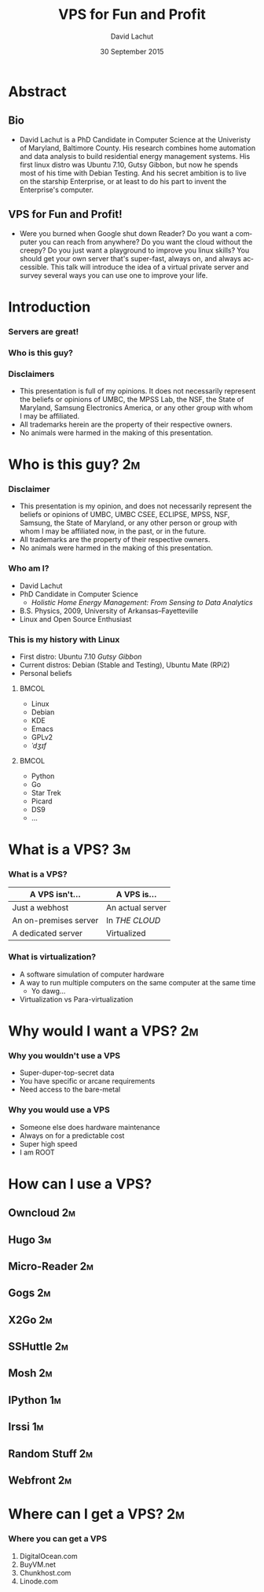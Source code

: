 #+TITLE:  VPS for Fun and Profit
#+AUTHOR: David Lachut
#+EMAIL:  dlachut1@umbc.edu
#+DATE:   30 September 2015

#+DESCRIPTION: 
#+KEYWORDS:    
#+LANGUAGE:    en
#+OPTIONS:     H:3 num:t toc:t \n:nil @:t ::t |:t ^:t -:t f:t *:t <:t tags:nil
#+OPTIONS:     TeX:t LaTeX:t skip:nil d:nil todo:t pri:nil toc:nil tags:not-in-toc
#+INFOJS_OPT:  view:nil toc:nil ltoc:t mouse:underline buttons:0 path:http://orgmode.org/org-info.js

#+EXPORT_SELECT_TAGS:  export
#+EXPORT_EXCLUDE_TAGS: noexport

#+LINK_UP:   
#+LINK_HOME: 

#+startup: beamer
#+LaTeX_CLASS: beamer
#+LaTeX_CLASS_OPTIONS: [presentation,aspectratio=169]
#+LaTeX_HEADER: \usepackage{subfigure}
#+LaTeX_HEADER: \usepackage{algorithmic}
#+BEAMER_FRAME_LEVEL: 2
#+BEAMER_THEME: default
#+COLUMNS: %45ITEM %10BEAMER_env(Env) %10BEAMER_act(Act) %4BEAMER_col(Col) %8BEAMER_opt(Opt)
#+PROPERTY: BEAMER_col_ALL 0.1 0.2 0.3 0.4 0.5 0.6 0.7 0.8 0.9 0.0 :ETC

# \author[David Lachut]{{\large David Lachut}\\
#   Mobile, Pervasive, and Sensor Systems Lab\\
#   ECLIPSE Cluster\\
#   Department of Computer Science and Electrical Engineering\\
#   University of Maryland, Baltimore County\\
#   {\tt dlachut1@umbc.edu}\\
#   \url{http://dslachut.com}
# }

* Abstract
** Bio
- David Lachut is a PhD Candidate in Computer Science at the Univeristy of 
  Maryland, Baltimore County. His research combines home automation and data 
  analysis to build residential energy management systems. His first linux 
  distro was Ubuntu 7.10, Gutsy Gibbon, but now he spends most of his time with
  Debian Testing. And his secret ambition is to live on the starship 
  Enterprise, or at least to do his part to invent the Enterprise's computer.
** VPS for Fun and Profit!
- Were you burned when Google shut down Reader? Do you want a computer you can 
  reach from anywhere? Do you want the cloud without the creepy? Do you just 
  want a playground to improve you linux skills? You should get your own server
  that's super-fast, always on, and always accessible. This talk will introduce 
  the idea of a virtual private server and survey several ways you can use one 
  to improve your life.
* Introduction 
*** Servers are great!
*** Who is this guy?
*** Disclaimers
- This presentation is full of my opinions. It does not necessarily represent 
  the beliefs or opinions of UMBC, the MPSS Lab, the NSF, the State of 
  Maryland, Samsung Electronics America, or any other group with whom I may be 
  affiliated.
- All trademarks herein are the property of their respective owners.
- No animals were harmed in the making of this presentation.




* Who is this guy?							 :2m:
*** Disclaimer
- This presentation is my opinion, and does not necessarily represent the 
  beliefs or opinions of UMBC, UMBC CSEE, ECLIPSE, MPSS, NSF, Samsung, the 
  State of Maryland, or any other person or group with whom I may be affiliated
  now, in the past, or in the future.
- All trademarks are the property of their respective owners.
- No animals were harmed in the making of this presentation.
*** Who am I?
- David Lachut
- PhD Candidate in Computer Science
  - /Holistic Home Energy Management: From Sensing to Data Analytics/
- B.S. Physics, 2009, University of Arkansas--Fayetteville
- Linux and Open Source Enthusiast
*** This is my history with Linux
- First distro: Ubuntu 7.10 /Gutsy Gibbon/
- Current distros: Debian (Stable and Testing), Ubuntu Mate (RPi2)
- Personal beliefs
**** 								      :BMCOL:
  :PROPERTIES:
  :BEAMER_col: 0.45
  :END:
  - Linux
  - Debian
  - KDE
  - Emacs
  - GPLv2
  - /ˈdʒɪf/
**** 								      :BMCOL:
  :PROPERTIES:
  :BEAMER_col: 0.45
  :END:
  - Python
  - Go
  - Star Trek
  - Picard
  - DS9
  - ...
* What is a VPS?							 :3m:
*** What is a VPS?
| A VPS isn't...        | A VPS is...         |
|-----------------------+---------------------|
| Just a webhost        | An actual server    |
| An on-premises server | In /THE CLOUD/      |
| A dedicated server    | Virtualized         |
*** What is virtualization?
- A software simulation of computer hardware
- A way to run multiple computers on the same computer at the same time
  - Yo dawg...
- Virtualization vs Para-virtualization
* Why would I want a VPS?						 :2m:
*** Why you wouldn't use a VPS
- Super-duper-top-secret data
- You have specific or arcane requirements
- Need access to the bare-metal
*** Why you would use a VPS
- Someone else does hardware maintenance
- Always on for a predictable cost
- Super high speed
- I am ROOT
* How can I use a VPS?
** Owncloud								 :2m:
** Hugo									 :3m:
** Micro-Reader								 :2m:
** Gogs									 :2m:
** X2Go									 :2m:
** SSHuttle								 :2m:
** Mosh									 :2m:
** IPython								 :1m:
** Irssi								 :1m:
** Random Stuff								 :2m:
** Webfront								 :2m:
* Where can I get a VPS?						 :2m:
*** Where you can get a VPS
1. DigitalOcean.com
2. BuyVM.net
3. Chunkhost.com
4. Linode.com
